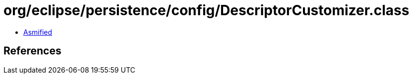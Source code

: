 = org/eclipse/persistence/config/DescriptorCustomizer.class

 - link:DescriptorCustomizer-asmified.java[Asmified]

== References

